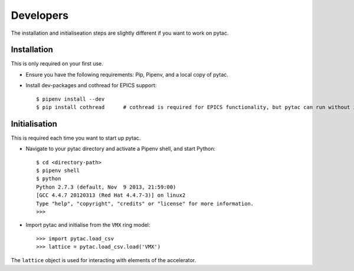 Developers
==========

The installation and initialiseation steps are slightly different if you want to work on pytac.


Installation
~~~~~~~~~~~~

This is only required on your first use.

- Ensure you have the following requirements: Pip, Pipenv, and a local copy of pytac.

- Install dev-packages and cothread for EPICS support::

    $ pipenv install --dev
    $ pip install cothread	# cothread is required for EPICS functionality, but pytac can run without it.


Initialisation
~~~~~~~~~~~~~~

This is required each time you want to start up pytac.

- Navigate to your pytac directory and activate a Pipenv shell, and start Python::

    $ cd <directory-path>
    $ pipenv shell
    $ python
    Python 2.7.3 (default, Nov  9 2013, 21:59:00)
    [GCC 4.4.7 20120313 (Red Hat 4.4.7-3)] on linux2
    Type "help", "copyright", "credits" or "license" for more information.
    >>>


- Import pytac and initialise from the ``VMX`` ring model::

    >>> import pytac.load_csv
    >>> lattice = pytac.load_csv.load('VMX')


The ``lattice`` object is used for interacting with elements of the accelerator.
